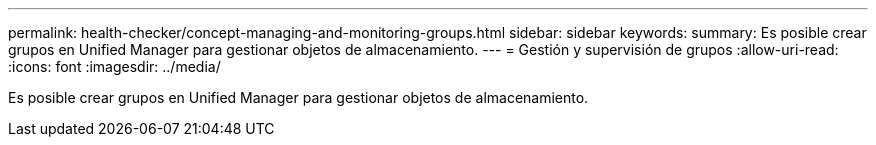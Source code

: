 ---
permalink: health-checker/concept-managing-and-monitoring-groups.html 
sidebar: sidebar 
keywords:  
summary: Es posible crear grupos en Unified Manager para gestionar objetos de almacenamiento. 
---
= Gestión y supervisión de grupos
:allow-uri-read: 
:icons: font
:imagesdir: ../media/


[role="lead"]
Es posible crear grupos en Unified Manager para gestionar objetos de almacenamiento.
